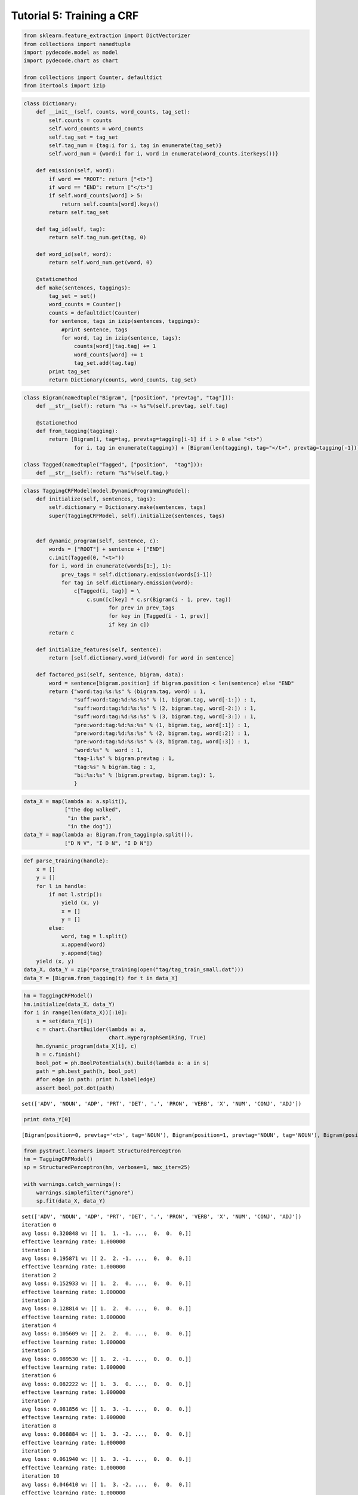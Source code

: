 
Tutorial 5: Training a CRF
==========================


.. code:: python

    from sklearn.feature_extraction import DictVectorizer
    from collections import namedtuple
    import pydecode.model as model
    import pydecode.chart as chart
    
    from collections import Counter, defaultdict
    from itertools import izip
.. code:: python

    class Dictionary:
        def __init__(self, counts, word_counts, tag_set):
            self.counts = counts 
            self.word_counts = word_counts
            self.tag_set = tag_set
            self.tag_num = {tag:i for i, tag in enumerate(tag_set)}
            self.word_num = {word:i for i, word in enumerate(word_counts.iterkeys())}
    
        def emission(self, word):
            if word == "ROOT": return ["<t>"]
            if word == "END": return ["</t>"]
            if self.word_counts[word] > 5:
                return self.counts[word].keys()
            return self.tag_set
    
        def tag_id(self, tag):
            return self.tag_num.get(tag, 0)
    
        def word_id(self, word):
            return self.word_num.get(word, 0)
    
        @staticmethod
        def make(sentences, taggings):
            tag_set = set()
            word_counts = Counter()
            counts = defaultdict(Counter)
            for sentence, tags in izip(sentences, taggings):
                #print sentence, tags
                for word, tag in izip(sentence, tags):
                    counts[word][tag.tag] += 1
                    word_counts[word] += 1
                    tag_set.add(tag.tag)
            print tag_set
            return Dictionary(counts, word_counts, tag_set)
    
        
.. code:: python

    class Bigram(namedtuple("Bigram", ["position", "prevtag", "tag"])):
        def __str__(self): return "%s -> %s"%(self.prevtag, self.tag)
        
        @staticmethod
        def from_tagging(tagging):
            return [Bigram(i, tag=tag, prevtag=tagging[i-1] if i > 0 else "<t>")
                    for i, tag in enumerate(tagging)] + [Bigram(len(tagging), tag="</t>", prevtag=tagging[-1])] 
          
    class Tagged(namedtuple("Tagged", ["position",  "tag"])):
        def __str__(self): return "%s"%(self.tag,)
.. code:: python

    class TaggingCRFModel(model.DynamicProgrammingModel):
        def initialize(self, sentences, tags):
            self.dictionary = Dictionary.make(sentences, tags)
            super(TaggingCRFModel, self).initialize(sentences, tags)
    
    
        def dynamic_program(self, sentence, c):
            words = ["ROOT"] + sentence + ["END"]
            c.init(Tagged(0, "<t>"))
            for i, word in enumerate(words[1:], 1):
                prev_tags = self.dictionary.emission(words[i-1])
                for tag in self.dictionary.emission(word):
                    c[Tagged(i, tag)] = \
                        c.sum([c[key] * c.sr(Bigram(i - 1, prev, tag))
                               for prev in prev_tags 
                               for key in [Tagged(i - 1, prev)] 
                               if key in c])
            return c
    
        def initialize_features(self, sentence):
            return [self.dictionary.word_id(word) for word in sentence]
    
        def factored_psi(self, sentence, bigram, data):
            word = sentence[bigram.position] if bigram.position < len(sentence) else "END"
            return {"word:tag:%s:%s" % (bigram.tag, word) : 1, 
                    "suff:word:tag:%d:%s:%s" % (1, bigram.tag, word[-1:]) : 1, 
                    "suff:word:tag:%d:%s:%s" % (2, bigram.tag, word[-2:]) : 1, 
                    "suff:word:tag:%d:%s:%s" % (3, bigram.tag, word[-3:]) : 1, 
                    "pre:word:tag:%d:%s:%s" % (1, bigram.tag, word[:1]) : 1, 
                    "pre:word:tag:%d:%s:%s" % (2, bigram.tag, word[:2]) : 1, 
                    "pre:word:tag:%d:%s:%s" % (3, bigram.tag, word[:3]) : 1, 
                    "word:%s" %  word : 1, 
                    "tag-1:%s" % bigram.prevtag : 1, 
                    "tag:%s" % bigram.tag : 1,
                    "bi:%s:%s" % (bigram.prevtag, bigram.tag): 1,
                    }
.. code:: python

    data_X = map(lambda a: a.split(),
                 ["the dog walked",
                  "in the park",
                  "in the dog"])
    data_Y = map(lambda a: Bigram.from_tagging(a.split()),
                 ["D N V", "I D N", "I D N"])
.. code:: python

    def parse_training(handle):
        x = []
        y = []
        for l in handle:
            if not l.strip():
                yield (x, y)
                x = []
                y = []
            else:
                word, tag = l.split()
                x.append(word)
                y.append(tag)
        yield (x, y)
    data_X, data_Y = zip(*parse_training(open("tag/tag_train_small.dat")))
    data_Y = [Bigram.from_tagging(t) for t in data_Y] 
.. code:: python

    hm = TaggingCRFModel()
    hm.initialize(data_X, data_Y)
    for i in range(len(data_X))[:10]:
        s = set(data_Y[i])
        c = chart.ChartBuilder(lambda a: a,
                               chart.HypergraphSemiRing, True)
        hm.dynamic_program(data_X[i], c)
        h = c.finish()
        bool_pot = ph.BoolPotentials(h).build(lambda a: a in s)
        path = ph.best_path(h, bool_pot)
        #for edge in path: print h.label(edge)
        assert bool_pot.dot(path)

.. parsed-literal::

    set(['ADV', 'NOUN', 'ADP', 'PRT', 'DET', '.', 'PRON', 'VERB', 'X', 'NUM', 'CONJ', 'ADJ'])


.. code:: python

    print data_Y[0]

.. parsed-literal::

    [Bigram(position=0, prevtag='<t>', tag='NOUN'), Bigram(position=1, prevtag='NOUN', tag='NOUN'), Bigram(position=2, prevtag='NOUN', tag='VERB'), Bigram(position=3, prevtag='VERB', tag='NOUN'), Bigram(position=4, prevtag='NOUN', tag='.'), Bigram(position=5, prevtag='.', tag='</t>')]


.. code:: python

    from pystruct.learners import StructuredPerceptron
    hm = TaggingCRFModel()
    sp = StructuredPerceptron(hm, verbose=1, max_iter=25)
    
    with warnings.catch_warnings():
        warnings.simplefilter("ignore")
        sp.fit(data_X, data_Y)


.. parsed-literal::

    set(['ADV', 'NOUN', 'ADP', 'PRT', 'DET', '.', 'PRON', 'VERB', 'X', 'NUM', 'CONJ', 'ADJ'])
    iteration 0
    avg loss: 0.320848 w: [[ 1.  1. -1. ...,  0.  0.  0.]]
    effective learning rate: 1.000000
    iteration 1
    avg loss: 0.195871 w: [[ 2.  2. -1. ...,  0.  0.  0.]]
    effective learning rate: 1.000000
    iteration 2
    avg loss: 0.152933 w: [[ 1.  2.  0. ...,  0.  0.  0.]]
    effective learning rate: 1.000000
    iteration 3
    avg loss: 0.128814 w: [[ 1.  2.  0. ...,  0.  0.  0.]]
    effective learning rate: 1.000000
    iteration 4
    avg loss: 0.105609 w: [[ 2.  2.  0. ...,  0.  0.  0.]]
    effective learning rate: 1.000000
    iteration 5
    avg loss: 0.089530 w: [[ 1.  2. -1. ...,  0.  0.  0.]]
    effective learning rate: 1.000000
    iteration 6
    avg loss: 0.082222 w: [[ 1.  3.  0. ...,  0.  0.  0.]]
    effective learning rate: 1.000000
    iteration 7
    avg loss: 0.081856 w: [[ 1.  3. -1. ...,  0.  0.  0.]]
    effective learning rate: 1.000000
    iteration 8
    avg loss: 0.068884 w: [[ 1.  3. -2. ...,  0.  0.  0.]]
    effective learning rate: 1.000000
    iteration 9
    avg loss: 0.061940 w: [[ 1.  3. -1. ...,  0.  0.  0.]]
    effective learning rate: 1.000000
    iteration 10
    avg loss: 0.046410 w: [[ 1.  3. -2. ...,  0.  0.  0.]]
    effective learning rate: 1.000000
    iteration 11
    avg loss: 0.052257 w: [[ 0.  3. -2. ...,  0.  0.  0.]]
    effective learning rate: 1.000000
    iteration 12
    avg loss: 0.049881 w: [[ 0.  3. -1. ...,  0.  0.  0.]]
    effective learning rate: 1.000000
    iteration 13
    avg loss: 0.040563 w: [[ 1.  3. -3. ...,  0.  0.  0.]]
    effective learning rate: 1.000000
    iteration 14
    avg loss: 0.041476 w: [[ 1.  3. -3. ...,  0.  0.  0.]]
    effective learning rate: 1.000000
    iteration 15
    avg loss: 0.044034 w: [[ 1.  3. -1. ...,  0.  0.  0.]]
    effective learning rate: 1.000000
    iteration 16
    avg loss: 0.032523 w: [[ 1.  3.  0. ...,  0.  0.  0.]]
    effective learning rate: 1.000000
    iteration 17
    avg loss: 0.037274 w: [[ 1.  3. -2. ...,  0.  0.  0.]]
    effective learning rate: 1.000000
    iteration 18
    avg loss: 0.036543 w: [[ 1.  3. -1. ...,  0.  0.  0.]]
    effective learning rate: 1.000000
    iteration 19
    avg loss: 0.034350 w: [[ 1.  3. -2. ...,  0.  0.  0.]]
    effective learning rate: 1.000000
    iteration 20
    avg loss: 0.034899 w: [[ 1.  3. -2. ...,  0.  0.  0.]]
    effective learning rate: 1.000000
    iteration 21
    avg loss: 0.029783 w: [[ 1.  3. -1. ...,  0.  0.  0.]]
    effective learning rate: 1.000000
    iteration 22
    avg loss: 0.034716 w: [[ 1.  3. -1. ...,  0.  0.  0.]]
    effective learning rate: 1.000000
    iteration 23
    avg loss: 0.028138 w: [[ 1.  3. -1. ...,  0.  0.  0.]]
    effective learning rate: 1.000000
    iteration 24
    avg loss: 0.029417 w: [[ 0.  3. -2. ...,  0.  0.  0.]]
    effective learning rate: 1.000000


.. code:: python

    words = "Ms. Haag plays Elianti .".split()
    sp.predict([words])



.. parsed-literal::

    [{Bigram(position=0, prevtag='<t>', tag='NOUN'),
      Bigram(position=1, prevtag='NOUN', tag='NOUN'),
      Bigram(position=2, prevtag='NOUN', tag='VERB'),
      Bigram(position=3, prevtag='VERB', tag='NOUN'),
      Bigram(position=4, prevtag='NOUN', tag='.'),
      Bigram(position=5, prevtag='.', tag='</t>')}]



.. code:: python

    c = Counter()
    c["ell"] += 20
    c.keys()



.. parsed-literal::

    ['ell']



.. code:: python

    # from  pystruct.plot_learning import plot_learning
    # plot_learning(sp)